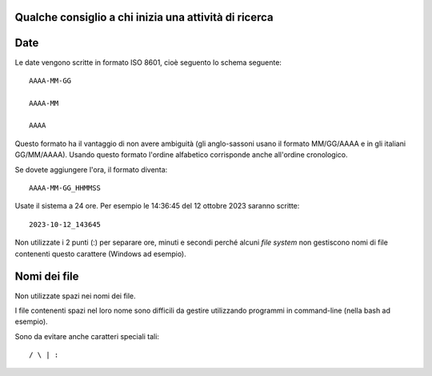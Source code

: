 Qualche consiglio a chi inizia una attività di ricerca
===========================================================



Date
=======

Le date vengono scritte in formato ISO 8601, cioè seguento lo schema seguente::

    AAAA-MM-GG 
    
    AAAA-MM
    
    AAAA
    
Questo formato ha il vantaggio di non avere ambiguità (gli anglo-sassoni usano il formato MM/GG/AAAA e in gli italiani GG/MM/AAAA).
Usando questo formato l'ordine alfabetico corrisponde anche all'ordine cronologico.

Se dovete aggiungere l'ora, il formato diventa::

  AAAA-MM-GG_HHMMSS

    
Usate il sistema a 24 ore.
Per esempio le 14:36:45 del 12 ottobre 2023 saranno scritte::

  2023-10-12_143645
    
    
Non utilizzate i 2 punti (:) per separare ore, minuti e secondi perché alcuni *file system* non gestiscono nomi di file contenenti questo carattere (Windows ad esempio).
    
    
Nomi dei file
==============================

Non utilizzate spazi nei nomi dei file. 

I file contenenti spazi nel loro nome sono difficili da gestire utilizzando programmi in command-line (nella bash ad esempio).


Sono da evitare anche caratteri speciali tali::

   / \ | :
